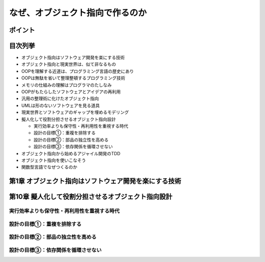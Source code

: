 ##########################################
なぜ、オブジェクト指向で作るのか
##########################################

ポイント
=======================

目次列挙
=======================

* オブジェクト指向はソフトウェア開発を楽にする技術
* オブジェクト指向と現実世界は、似て非なるもの
* OOPを理解する近道は、プログラミング言語の歴史にあり
* OOPは無駄を省いて整理整頓するプログラミング技術
* メモリの仕組みの理解はプログラマのたしなみ
* OOPがもたらしたソフトウェアとアイデアの再利用
* 汎用の整理術に化けたオブジェクト指向
* UMLは形のないソフトウェアを見る道具
* 現実世界とソフトウェアのギャップを埋めるモデリング
* 擬人化して役割分担させるオブジェクト指向設計

  * 実行効率よりも保守性・再利用性を重視する時代
  * 設計の目標①：重複を排除する
  * 設計の目標②：部品の独立性を高める
  * 設計の目標③：依存関係を循環させない

* オブジェクト指向から始めるアジャイル開発のTDD
* オブジェクト指向を使いこなそう
* 関数型言語でなぜつくるのか

第1章 オブジェクト指向はソフトウェア開発を楽にする技術
======================================================

第10章 擬人化して役割分担させるオブジェクト指向設計
======================================================

実行効率よりも保守性・再利用性を重視する時代
*************************************************

設計の目標①：重複を排除する
*************************************************

設計の目標②：部品の独立性を高める
*************************************************

設計の目標③：依存関係を循環させない
*************************************************


